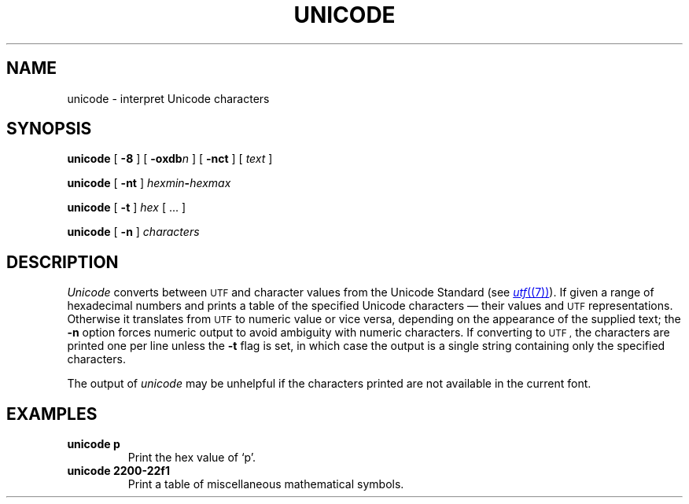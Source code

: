.TH UNICODE 1 
.SH NAME
unicode \- interpret Unicode characters
.SH SYNOPSIS
.B unicode
[
.B -8
]
[
.BI -oxdb n
]
[
.B -nct
]
[
.I text
]
.PP
.B unicode
[
.B -nt
]
.IB hexmin - hexmax
.PP
.B unicode
[
.B -t
]
.I hex
[
\&...
]
.PP
.B unicode
[
.B -n
]
.I characters
.PP
.SH DESCRIPTION
.I Unicode
converts between
.SM UTF
and character values from the Unicode Standard (see
.MR utf (7) ).
If given a range of hexadecimal numbers and prints a table of the specified Unicode characters \(em their values and
.SM UTF
representations.
Otherwise it translates from
.SM UTF
to numeric value or vice versa,
depending on the appearance of the supplied text;
the
.B -n
option forces numeric output to avoid ambiguity with numeric characters.
If converting to
.SM UTF ,
the characters are printed one per line unless the
.B -t
flag is set, in which case the output is a single string
containing only the specified characters.
.PP
The output of
.I unicode
may be unhelpful if the characters printed are not available in the current font.
.PP
.SH EXAMPLES
.TP
.B "unicode p"
Print the hex value of `p'.
.TP
.B "unicode 2200-22f1"
Print a table of miscellaneous mathematical symbols.
